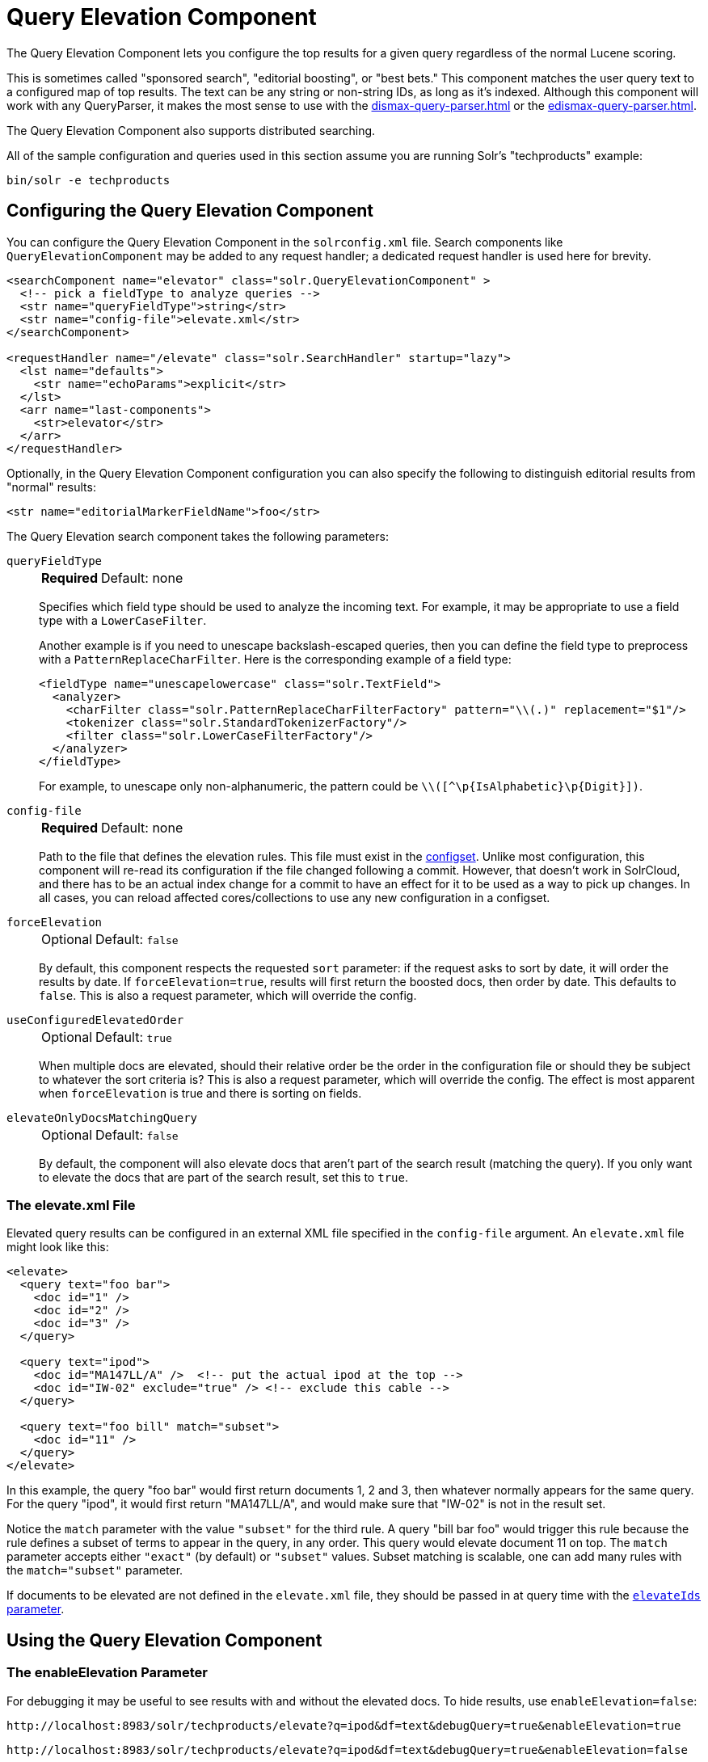 = Query Elevation Component
// Licensed to the Apache Software Foundation (ASF) under one
// or more contributor license agreements.  See the NOTICE file
// distributed with this work for additional information
// regarding copyright ownership.  The ASF licenses this file
// to you under the Apache License, Version 2.0 (the
// "License"); you may not use this file except in compliance
// with the License.  You may obtain a copy of the License at
//
//   http://www.apache.org/licenses/LICENSE-2.0
//
// Unless required by applicable law or agreed to in writing,
// software distributed under the License is distributed on an
// "AS IS" BASIS, WITHOUT WARRANTIES OR CONDITIONS OF ANY
// KIND, either express or implied.  See the License for the
// specific language governing permissions and limitations
// under the License.

The Query Elevation Component lets you configure the top results for a given query regardless of the normal Lucene scoring.

This is sometimes called "sponsored search", "editorial boosting", or "best bets." This component matches the user query text to a configured map of top results.
The text can be any string or non-string IDs, as long as it's indexed.
Although this component will work with any QueryParser, it makes the most sense to use with the xref:dismax-query-parser.adoc[] or the xref:edismax-query-parser.adoc[].

The Query Elevation Component also supports distributed searching.

All of the sample configuration and queries used in this section assume you are running Solr's "techproducts" example:

[source,bash]
----
bin/solr -e techproducts
----

== Configuring the Query Elevation Component

You can configure the Query Elevation Component in the `solrconfig.xml` file.
Search components like `QueryElevationComponent` may be added to any request handler; a dedicated request handler is used here for brevity.

[source,xml]
----
<searchComponent name="elevator" class="solr.QueryElevationComponent" >
  <!-- pick a fieldType to analyze queries -->
  <str name="queryFieldType">string</str>
  <str name="config-file">elevate.xml</str>
</searchComponent>

<requestHandler name="/elevate" class="solr.SearchHandler" startup="lazy">
  <lst name="defaults">
    <str name="echoParams">explicit</str>
  </lst>
  <arr name="last-components">
    <str>elevator</str>
  </arr>
</requestHandler>
----

Optionally, in the Query Elevation Component configuration you can also specify the following to distinguish editorial results from "normal" results:

[source,xml]
----
<str name="editorialMarkerFieldName">foo</str>
----

The Query Elevation search component takes the following parameters:

`queryFieldType`::
+
[%autowidth,frame=none]
|===
s|Required |Default: none
|===
+
Specifies which field type should be used to analyze the incoming text.
For example, it may be appropriate to use a field type with a `LowerCaseFilter`.
+
Another example is if you need to unescape backslash-escaped queries, then you can define the field type to preprocess with a `PatternReplaceCharFilter`.
Here is the corresponding example of a field type:
+
[source,xml]
----
<fieldType name="unescapelowercase" class="solr.TextField">
  <analyzer>
    <charFilter class="solr.PatternReplaceCharFilterFactory" pattern="\\(.)" replacement="$1"/>
    <tokenizer class="solr.StandardTokenizerFactory"/>
    <filter class="solr.LowerCaseFilterFactory"/>
  </analyzer>
</fieldType>
----
+
// NOTE: {IsAlphabetic} and {Digit} below are escaped with '\' so Asciidoctor does not treat them as attributes during conversion to HTML.
For example, to unescape only non-alphanumeric, the pattern could be `\\([^\p\{IsAlphabetic}\p\{Digit}])`.

`config-file`::
+
[%autowidth,frame=none]
|===
s|Required |Default: none
|===
+
Path to the file that defines the elevation rules.
This file must exist in the xref:configuration-guide:config-sets.adoc[configset].
Unlike most configuration, this component will re-read its configuration if the file changed following a commit.
However, that doesn't work in SolrCloud, and there has to be an actual index change for a commit to have an effect for it to be used as a way to pick up changes.
In all cases, you can reload affected cores/collections to use any new configuration in a configset.

`forceElevation`::
+
[%autowidth,frame=none]
|===
|Optional |Default: `false`
|===
+
By default, this component respects the requested `sort` parameter: if the request asks to sort by date, it will order the results by date.
If `forceElevation=true`, results will first return the boosted docs, then order by date.
This defaults to `false`.
This is also a request parameter, which will override the config.

`useConfiguredElevatedOrder`::
+
[%autowidth,frame=none]
|===
|Optional |Default: `true`
|===
+
When multiple docs are elevated, should their relative order be the order in the configuration file or should they be subject to whatever the sort criteria is?
This is also a request parameter, which will override the config.
The effect is most apparent when `forceElevation` is true and there is sorting on fields.

`elevateOnlyDocsMatchingQuery`::
+
[%autowidth,frame=none]
|===
|Optional |Default: `false`
|===
+
By default, the component will also elevate docs that aren't part of the search result (matching the query).
If you only want to elevate the docs that are part of the search result, set this to `true`.

=== The elevate.xml File

Elevated query results can be configured in an external XML file specified in the `config-file` argument.
An `elevate.xml` file might look like this:

[source,xml]
----
<elevate>
  <query text="foo bar">
    <doc id="1" />
    <doc id="2" />
    <doc id="3" />
  </query>

  <query text="ipod">
    <doc id="MA147LL/A" />  <!-- put the actual ipod at the top -->
    <doc id="IW-02" exclude="true" /> <!-- exclude this cable -->
  </query>

  <query text="foo bill" match="subset">
    <doc id="11" />
  </query>
</elevate>
----

In this example, the query "foo bar" would first return documents 1, 2 and 3, then whatever normally appears for the same query.
For the query "ipod", it would first return "MA147LL/A", and would make sure that "IW-02" is not in the result set.

Notice the `match` parameter with the value `"subset"` for the third rule.
A query "bill bar foo" would trigger this rule because the rule defines a subset of terms to appear in the query, in any order.
This query would elevate document 11 on top.
The `match` parameter accepts either `"exact"` (by default) or `"subset"` values.
Subset matching is scalable, one can add many rules with the `match="subset"` parameter.

If documents to be elevated are not defined in the `elevate.xml` file, they should be passed in at query time with the <<The elevateIds and excludeIds Parameters,`elevateIds` parameter>>.

== Using the Query Elevation Component

=== The enableElevation Parameter

For debugging it may be useful to see results with and without the elevated docs.
To hide results, use `enableElevation=false`:

[source,text]
http://localhost:8983/solr/techproducts/elevate?q=ipod&df=text&debugQuery=true&enableElevation=true

[source,text]
http://localhost:8983/solr/techproducts/elevate?q=ipod&df=text&debugQuery=true&enableElevation=false

=== The forceElevation Parameter

You can force elevation during runtime by adding `forceElevation=true` to the query URL:

[source,text]
http://localhost:8983/solr/techproducts/elevate?q=ipod&df=text&debugQuery=true&enableElevation=true&forceElevation=true

=== The exclusive Parameter

You can force Solr to return only the results specified in the elevation file by adding `exclusive=true` to the URL:

[source,text]
http://localhost:8983/solr/techproducts/elevate?q=ipod&df=text&debugQuery=true&exclusive=true

=== The useConfiguredElevatedOrder Parameter

You can force set `useConfiguredElevatedOrder` during runtime by supplying it as a request parameter.

=== Document Transformers and the markExcludes Parameter

The `[elevated]` xref:document-transformers.adoc[Document Transformer] can be used to annotate each document with information about whether or not it was elevated:

[source,text]
http://localhost:8983/solr/techproducts/elevate?q=ipod&df=text&fl=id,[elevated]

Likewise, it can be helpful when troubleshooting to see all matching documents – including documents that the elevation configuration would normally exclude.
This is possible by using the `markExcludes=true` parameter, and then using the `[excluded]` transformer:

[source,text]
http://localhost:8983/solr/techproducts/elevate?q=ipod&df=text&markExcludes=true&fl=id,[elevated],[excluded]

=== The elevateIds and excludeIds Parameters

When the elevation component is in use, the pre-configured list of elevations for a query can be overridden at request time to use the unique keys specified in these request parameters.

For example, in the request below documents 3007WFP and 9885A004 will be elevated, and document IW-02 will be excluded -- regardless of what elevations or exclusions are configured for the query "cable" in elevate.xml:

[source,text]
http://localhost:8983/solr/techproducts/elevate?q=cable&df=text&excludeIds=IW-02&elevateIds=3007WFP,9885A004

If either one of these parameters is specified at request time, the entire elevation configuration for the query is ignored.

For example, in the request below documents IW-02 and F8V7067-APL-KIT will be elevated, and no documents will be excluded – regardless of what elevations or exclusions are configured for the query "ipod" in elevate.xml:

[source,text]
http://localhost:8983/solr/techproducts/elevate?q=ipod&df=text&elevateIds=IW-02,F8V7067-APL-KIT

=== The fq Parameter with Elevation

By default, query elevation respects the standard filter query (`fq`) parameter.
That is, if the query contains the `fq` parameter, all results will be within that filter even if `elevate.xml` adds other documents to the result set.

If you want elevated documents to be included in the result set whether or not they match specific filter queries, you can tag those filter queries using xref:local-params.adoc[LocalParams syntax] and then specify the tags for exclusion via the `elevate.excludeTags` request parameter.
Both the `tag` local param and the `elevate.excludeTags` request parameter may specify multiple values by separating them with commas.

[source,text]
q=mainquery&fq=status:public&fq={!tag=dt}doctype:pdf&elevate.excludeTags=dt

[source,text]
q=mainquery&fq=status:public&fq={!tag=t1,t2}a:b&fq={!tag=t3}c:d&fq={!tag=t4}e:f&elevate.excludeTags=t1,t4

When a filter is tagged for exclusion, it is not ignored completely; rather it is modified so that the elevated documents can pass through.
Documents that are not elevated are still subject to the filter.
This feature may have a performance impact when filter caching is enabled and the modified filters are not found in the cache.